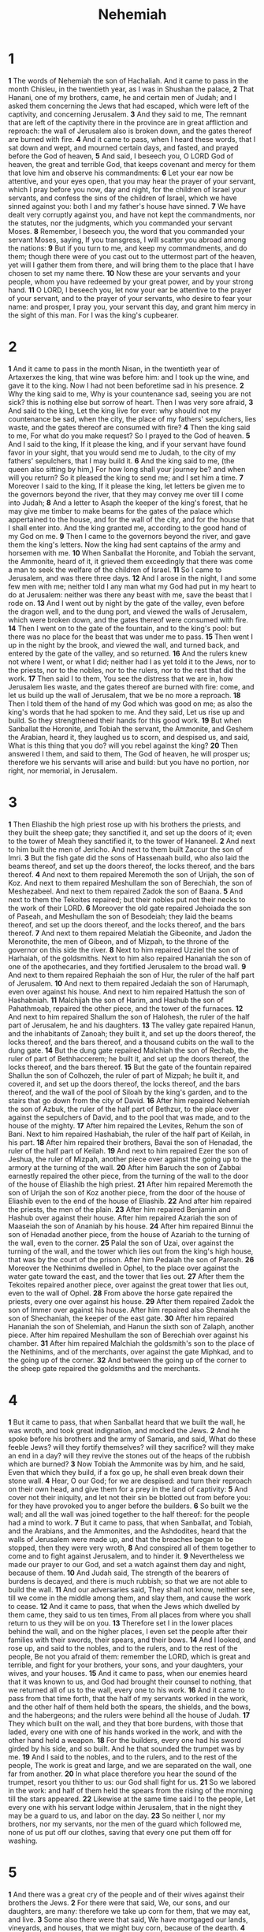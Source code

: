 #+title: Nehemiah

* 1
*1* The words of Nehemiah the son of Hachaliah. And it came to pass in the month Chisleu, in the twentieth year, as I was in Shushan the palace,
*2* That Hanani, one of my brothers, came, he and certain men of Judah; and I asked them concerning the Jews that had escaped, which were left of the captivity, and concerning Jerusalem.
*3* And they said to me, The remnant that are left of the captivity there in the province are in great affliction and reproach: the wall of Jerusalem also is broken down, and the gates thereof are burned with fire.
*4* And it came to pass, when I heard these words, that I sat down and wept, and mourned certain days, and fasted, and prayed before the God of heaven,
*5* And said, I beseech you, O LORD God of heaven, the great and terrible God, that keeps covenant and mercy for them that love him and observe his commandments:
*6* Let your ear now be attentive, and your eyes open, that you may hear the prayer of your servant, which I pray before you now, day and night, for the children of Israel your servants, and confess the sins of the children of Israel, which we have sinned against you: both I and my father's house have sinned.
*7* We have dealt very corruptly against you, and have not kept the commandments, nor the statutes, nor the judgments, which you commanded your servant Moses.
*8* Remember, I beseech you, the word that you commanded your servant Moses, saying, If you transgress, I will scatter you abroad among the nations:
*9* But if you turn to me, and keep my commandments, and do them; though there were of you cast out to the uttermost part of the heaven, yet will I gather them from there, and will bring them to the place that I have chosen to set my name there.
*10* Now these are your servants and your people, whom you have redeemed by your great power, and by your strong hand.
*11* O LORD, I beseech you, let now your ear be attentive to the prayer of your servant, and to the prayer of your servants, who desire to fear your name: and prosper, I pray you, your servant this day, and grant him mercy in the sight of this man. For I was the king's cupbearer.
* 2
*1* And it came to pass in the month Nisan, in the twentieth year of Artaxerxes the king, that wine was before him: and I took up the wine, and gave it to the king. Now I had not been beforetime sad in his presence.
*2* Why the king said to me, Why is your countenance sad, seeing you are not sick? this is nothing else but sorrow of heart. Then I was very sore afraid,
*3* And said to the king, Let the king live for ever: why should not my countenance be sad, when the city, the place of my fathers' sepulchers, lies waste, and the gates thereof are consumed with fire?
*4* Then the king said to me, For what do you make request? So I prayed to the God of heaven.
*5* And I said to the king, If it please the king, and if your servant have found favor in your sight, that you would send me to Judah, to the city of my fathers' sepulchers, that I may build it.
*6* And the king said to me, (the queen also sitting by him,) For how long shall your journey be? and when will you return? So it pleased the king to send me; and I set him a time.
*7* Moreover I said to the king, If it please the king, let letters be given me to the governors beyond the river, that they may convey me over till I come into Judah;
*8* And a letter to Asaph the keeper of the king's forest, that he may give me timber to make beams for the gates of the palace which appertained to the house, and for the wall of the city, and for the house that I shall enter into. And the king granted me, according to the good hand of my God on me.
*9* Then I came to the governors beyond the river, and gave them the king's letters. Now the king had sent captains of the army and horsemen with me.
*10* When Sanballat the Horonite, and Tobiah the servant, the Ammonite, heard of it, it grieved them exceedingly that there was come a man to seek the welfare of the children of Israel.
*11* So I came to Jerusalem, and was there three days.
*12* And I arose in the night, I and some few men with me; neither told I any man what my God had put in my heart to do at Jerusalem: neither was there any beast with me, save the beast that I rode on.
*13* And I went out by night by the gate of the valley, even before the dragon well, and to the dung port, and viewed the walls of Jerusalem, which were broken down, and the gates thereof were consumed with fire.
*14* Then I went on to the gate of the fountain, and to the king's pool: but there was no place for the beast that was under me to pass.
*15* Then went I up in the night by the brook, and viewed the wall, and turned back, and entered by the gate of the valley, and so returned.
*16* And the rulers knew not where I went, or what I did; neither had I as yet told it to the Jews, nor to the priests, nor to the nobles, nor to the rulers, nor to the rest that did the work.
*17* Then said I to them, You see the distress that we are in, how Jerusalem lies waste, and the gates thereof are burned with fire: come, and let us build up the wall of Jerusalem, that we be no more a reproach.
*18* Then I told them of the hand of my God which was good on me; as also the king's words that he had spoken to me. And they said, Let us rise up and build. So they strengthened their hands for this good work.
*19* But when Sanballat the Horonite, and Tobiah the servant, the Ammonite, and Geshem the Arabian, heard it, they laughed us to scorn, and despised us, and said, What is this thing that you do? will you rebel against the king?
*20* Then answered I them, and said to them, The God of heaven, he will prosper us; therefore we his servants will arise and build: but you have no portion, nor right, nor memorial, in Jerusalem.
* 3
*1* Then Eliashib the high priest rose up with his brothers the priests, and they built the sheep gate; they sanctified it, and set up the doors of it; even to the tower of Meah they sanctified it, to the tower of Hananeel.
*2* And next to him built the men of Jericho. And next to them built Zaccur the son of Imri.
*3* But the fish gate did the sons of Hassenaah build, who also laid the beams thereof, and set up the doors thereof, the locks thereof, and the bars thereof.
*4* And next to them repaired Meremoth the son of Urijah, the son of Koz. And next to them repaired Meshullam the son of Berechiah, the son of Meshezabeel. And next to them repaired Zadok the son of Baana.
*5* And next to them the Tekoites repaired; but their nobles put not their necks to the work of their LORD.
*6* Moreover the old gate repaired Jehoiada the son of Paseah, and Meshullam the son of Besodeiah; they laid the beams thereof, and set up the doors thereof, and the locks thereof, and the bars thereof.
*7* And next to them repaired Melatiah the Gibeonite, and Jadon the Meronothite, the men of Gibeon, and of Mizpah, to the throne of the governor on this side the river.
*8* Next to him repaired Uzziel the son of Harhaiah, of the goldsmiths.  Next to him also repaired Hananiah the son of one of the apothecaries, and they fortified Jerusalem to the broad wall.
*9* And next to them repaired Rephaiah the son of Hur, the ruler of the half part of Jerusalem.
*10* And next to them repaired Jedaiah the son of Harumaph, even over against his house. And next to him repaired Hattush the son of Hashabniah.
*11* Malchijah the son of Harim, and Hashub the son of Pahathmoab, repaired the other piece, and the tower of the furnaces.
*12* And next to him repaired Shallum the son of Halohesh, the ruler of the half part of Jerusalem, he and his daughters.
*13* The valley gate repaired Hanun, and the inhabitants of Zanoah; they built it, and set up the doors thereof, the locks thereof, and the bars thereof, and a thousand cubits on the wall to the dung gate.
*14* But the dung gate repaired Malchiah the son of Rechab, the ruler of part of Bethhaccerem; he built it, and set up the doors thereof, the locks thereof, and the bars thereof.
*15* But the gate of the fountain repaired Shallun the son of Colhozeh, the ruler of part of Mizpah; he built it, and covered it, and set up the doors thereof, the locks thereof, and the bars thereof, and the wall of the pool of Siloah by the king's garden, and to the stairs that go down from the city of David.
*16* After him repaired Nehemiah the son of Azbuk, the ruler of the half part of Bethzur, to the place over against the sepulchers of David, and to the pool that was made, and to the house of the mighty.
*17* After him repaired the Levites, Rehum the son of Bani. Next to him repaired Hashabiah, the ruler of the half part of Keilah, in his part.
*18* After him repaired their brothers, Bavai the son of Henadad, the ruler of the half part of Keilah.
*19* And next to him repaired Ezer the son of Jeshua, the ruler of Mizpah, another piece over against the going up to the armory at the turning of the wall.
*20* After him Baruch the son of Zabbai earnestly repaired the other piece, from the turning of the wall to the door of the house of Eliashib the high priest.
*21* After him repaired Meremoth the son of Urijah the son of Koz another piece, from the door of the house of Eliashib even to the end of the house of Eliashib.
*22* And after him repaired the priests, the men of the plain.
*23* After him repaired Benjamin and Hashub over against their house.  After him repaired Azariah the son of Maaseiah the son of Ananiah by his house.
*24* After him repaired Binnui the son of Henadad another piece, from the house of Azariah to the turning of the wall, even to the corner.
*25* Palal the son of Uzai, over against the turning of the wall, and the tower which lies out from the king's high house, that was by the court of the prison. After him Pedaiah the son of Parosh.
*26* Moreover the Nethinims dwelled in Ophel, to the place over against the water gate toward the east, and the tower that lies out.
*27* After them the Tekoites repaired another piece, over against the great tower that lies out, even to the wall of Ophel.
*28* From above the horse gate repaired the priests, every one over against his house.
*29* After them repaired Zadok the son of Immer over against his house.  After him repaired also Shemaiah the son of Shechaniah, the keeper of the east gate.
*30* After him repaired Hananiah the son of Shelemiah, and Hanun the sixth son of Zalaph, another piece. After him repaired Meshullam the son of Berechiah over against his chamber.
*31* After him repaired Malchiah the goldsmith's son to the place of the Nethinims, and of the merchants, over against the gate Miphkad, and to the going up of the corner.
*32* And between the going up of the corner to the sheep gate repaired the goldsmiths and the merchants.
* 4
*1* But it came to pass, that when Sanballat heard that we built the wall, he was wroth, and took great indignation, and mocked the Jews.
*2* And he spoke before his brothers and the army of Samaria, and said, What do these feeble Jews? will they fortify themselves? will they sacrifice?  will they make an end in a day? will they revive the stones out of the heaps of the rubbish which are burned?
*3* Now Tobiah the Ammonite was by him, and he said, Even that which they build, if a fox go up, he shall even break down their stone wall.
*4* Hear, O our God; for we are despised: and turn their reproach on their own head, and give them for a prey in the land of captivity:
*5* And cover not their iniquity, and let not their sin be blotted out from before you: for they have provoked you to anger before the builders.
*6* So built we the wall; and all the wall was joined together to the half thereof: for the people had a mind to work.
*7* But it came to pass, that when Sanballat, and Tobiah, and the Arabians, and the Ammonites, and the Ashdodites, heard that the walls of Jerusalem were made up, and that the breaches began to be stopped, then they were very wroth,
*8* And conspired all of them together to come and to fight against Jerusalem, and to hinder it.
*9* Nevertheless we made our prayer to our God, and set a watch against them day and night, because of them.
*10* And Judah said, The strength of the bearers of burdens is decayed, and there is much rubbish; so that we are not able to build the wall.
*11* And our adversaries said, They shall not know, neither see, till we come in the middle among them, and slay them, and cause the work to cease.
*12* And it came to pass, that when the Jews which dwelled by them came, they said to us ten times, From all places from where you shall return to us they will be on you.
*13* Therefore set I in the lower places behind the wall, and on the higher places, I even set the people after their families with their swords, their spears, and their bows.
*14* And I looked, and rose up, and said to the nobles, and to the rulers, and to the rest of the people, Be not you afraid of them: remember the LORD, which is great and terrible, and fight for your brothers, your sons, and your daughters, your wives, and your houses.
*15* And it came to pass, when our enemies heard that it was known to us, and God had brought their counsel to nothing, that we returned all of us to the wall, every one to his work.
*16* And it came to pass from that time forth, that the half of my servants worked in the work, and the other half of them held both the spears, the shields, and the bows, and the habergeons; and the rulers were behind all the house of Judah.
*17* They which built on the wall, and they that bore burdens, with those that laded, every one with one of his hands worked in the work, and with the other hand held a weapon.
*18* For the builders, every one had his sword girded by his side, and so built. And he that sounded the trumpet was by me.
*19* And I said to the nobles, and to the rulers, and to the rest of the people, The work is great and large, and we are separated on the wall, one far from another.
*20* In what place therefore you hear the sound of the trumpet, resort you thither to us: our God shall fight for us.
*21* So we labored in the work: and half of them held the spears from the rising of the morning till the stars appeared.
*22* Likewise at the same time said I to the people, Let every one with his servant lodge within Jerusalem, that in the night they may be a guard to us, and labor on the day.
*23* So neither I, nor my brothers, nor my servants, nor the men of the guard which followed me, none of us put off our clothes, saving that every one put them off for washing.
* 5
*1* And there was a great cry of the people and of their wives against their brothers the Jews.
*2* For there were that said, We, our sons, and our daughters, are many: therefore we take up corn for them, that we may eat, and live.
*3* Some also there were that said, We have mortgaged our lands, vineyards, and houses, that we might buy corn, because of the dearth.
*4* There were also that said, We have borrowed money for the king's tribute, and that on our lands and vineyards.
*5* Yet now our flesh is as the flesh of our brothers, our children as their children: and, see, we bring into bondage our sons and our daughters to be servants, and some of our daughters are brought to bondage already: neither is it in our power to redeem them; for other men have our lands and vineyards.
*6* And I was very angry when I heard their cry and these words.
*7* Then I consulted with myself, and I rebuked the nobles, and the rulers, and said to them, You exact usury, every one of his brother. And I set a great assembly against them.
*8* And I said to them, We after our ability have redeemed our brothers the Jews, which were sold to the heathen; and will you even sell your brothers? or shall they be sold to us? Then held they their peace, and found nothing to answer.
*9* Also I said, It is not good that you do: ought you not to walk in the fear of our God because of the reproach of the heathen our enemies?
*10* I likewise, and my brothers, and my servants, might exact of them money and corn: I pray you, let us leave off this usury.
*11* Restore, I pray you, to them, even this day, their lands, their vineyards, their olive groves, and their houses, also the hundredth part of the money, and of the corn, the wine, and the oil, that you exact of them.
*12* Then said they, We will restore them, and will require nothing of them; so will we do as you say. Then I called the priests, and took an oath of them, that they should do according to this promise.
*13* Also I shook my lap, and said, So God shake out every man from his house, and from his labor, that performes not this promise, even thus be he shaken out, and emptied. And all the congregation said, Amen, and praised the LORD. And the people did according to this promise.
*14* Moreover from the time that I was appointed to be their governor in the land of Judah, from the twentieth year even to the two and thirtieth year of Artaxerxes the king, that is, twelve years, I and my brothers have not eaten the bread of the governor.
*15* But the former governors that had been before me were chargeable to the people, and had taken of them bread and wine, beside forty shekels of silver; yes, even their servants bore rule over the people: but so did not I, because of the fear of God.
*16* Yes, also I continued in the work of this wall, neither bought we any land: and all my servants were gathered thither to the work.
*17* Moreover there were at my table an hundred and fifty of the Jews and rulers, beside those that came to us from among the heathen that are about us.
*18* Now that which was prepared for me daily was one ox and six choice sheep; also fowls were prepared for me, and once in ten days store of all sorts of wine: yet for all this required not I the bread of the governor, because the bondage was heavy on this people.
*19* Think on me, my God, for good, according to all that I have done for this people.
* 6
*1* Now it came to pass when Sanballat, and Tobiah, and Geshem the Arabian, and the rest of our enemies, heard that I had built the wall, and that there was no breach left therein; (though at that time I had not set up the doors on the gates;)
*2* That Sanballat and Geshem sent to me, saying, Come, let us meet together in some one of the villages in the plain of Ono. But they thought to do me mischief.
*3* And I sent messengers to them, saying, I am doing a great work, so that I cannot come down: why should the work cease, whilst I leave it, and come down to you?
*4* Yet they sent to me four times after this sort; and I answered them after the same manner.
*5* Then sent Sanballat his servant to me in like manner the fifth time with an open letter in his hand;
*6* Wherein was written, It is reported among the heathen, and Gashmu said it, that you and the Jews think to rebel: for which cause you build the wall, that you may be their king, according to these words.
*7* And you have also appointed prophets to preach of you at Jerusalem, saying, There is a king in Judah: and now shall it be reported to the king according to these words. Come now therefore, and let us take counsel together.
*8* Then I sent to him, saying, There are no such things done as you say, but you feign them out of your own heart.
*9* For they all made us afraid, saying, Their hands shall be weakened from the work, that it be not done. Now therefore, O God, strengthen my hands.
*10* Afterward I came to the house of Shemaiah the son of Delaiah the son of Mehetabeel, who was shut up; and he said, Let us meet together in the house of God, within the temple, and let us shut the doors of the temple: for they will come to slay you; yes, in the night will they come to slay you.
*11* And I said, Should such a man as I flee? and who is there, that, being as I am, would go into the temple to save his life? I will not go in.
*12* And, see, I perceived that God had not sent him; but that he pronounced this prophecy against me: for Tobiah and Sanballat had hired him.
*13* Therefore was he hired, that I should be afraid, and do so, and sin, and that they might have matter for an evil report, that they might reproach me.
*14* My God, think you on Tobiah and Sanballat according to these their works, and on the prophetess Noadiah, and the rest of the prophets, that would have put me in fear.
*15* So the wall was finished in the twenty and fifth day of the month Elul, in fifty and two days.
*16* And it came to pass, that when all our enemies heard thereof, and all the heathen that were about us saw these things, they were much cast down in their own eyes: for they perceived that this work was worked of our God.
*17* Moreover in those days the nobles of Judah sent many letters to Tobiah, and the letters of Tobiah came to them.
*18* For there were many in Judah sworn to him, because he was the son in law of Shechaniah the son of Arah; and his son Johanan had taken the daughter of Meshullam the son of Berechiah.
*19* Also they reported his good deeds before me, and uttered my words to him. And Tobiah sent letters to put me in fear.
* 7
*1* Now it came to pass, when the wall was built, and I had set up the doors, and the porters and the singers and the Levites were appointed,
*2* That I gave my brother Hanani, and Hananiah the ruler of the palace, charge over Jerusalem: for he was a faithful man, and feared God above many.
*3* And I said to them, Let not the gates of Jerusalem be opened until the sun be hot; and while they stand by, let them shut the doors, and bar them: and appoint watches of the inhabitants of Jerusalem, every one in his watch, and every one to be over against his house.
*4* Now the city was large and great: but the people were few therein, and the houses were not built.
*5* And my God put into my heart to gather together the nobles, and the rulers, and the people, that they might be reckoned by genealogy. And I found a register of the genealogy of them which came up at the first, and found written therein,
*6* These are the children of the province, that went up out of the captivity, of those that had been carried away, whom Nebuchadnezzar the king of Babylon had carried away, and came again to Jerusalem and to Judah, every one to his city;
*7* Who came with Zerubbabel, Jeshua, Nehemiah, Azariah, Raamiah, Nahamani, Mordecai, Bilshan, Mispereth, Bigvai, Nehum, Baanah. The number, I say, of the men of the people of Israel was this;
*8* The children of Parosh, two thousand an hundred seventy and two.
*9* The children of Shephatiah, three hundred seventy and two.
*10* The children of Arah, six hundred fifty and two.
*11* The children of Pahathmoab, of the children of Jeshua and Joab, two thousand and eight hundred and eighteen.
*12* The children of Elam, a thousand two hundred fifty and four.
*13* The children of Zattu, eight hundred forty and five.
*14* The children of Zaccai, seven hundred and three score.
*15* The children of Binnui, six hundred forty and eight.
*16* The children of Bebai, six hundred twenty and eight.
*17* The children of Azgad, two thousand three hundred twenty and two.
*18* The children of Adonikam, six hundred three score and seven.
*19* The children of Bigvai, two thousand three score and seven.
*20* The children of Adin, six hundred fifty and five.
*21* The children of Ater of Hezekiah, ninety and eight.
*22* The children of Hashum, three hundred twenty and eight.
*23* The children of Bezai, three hundred twenty and four.
*24* The children of Hariph, an hundred and twelve.
*25* The children of Gibeon, ninety and five.
*26* The men of Bethlehem and Netophah, an hundred fourscore and eight.
*27* The men of Anathoth, an hundred twenty and eight.
*28* The men of Bethazmaveth, forty and two.
*29* The men of Kirjathjearim, Chephirah, and Beeroth, seven hundred forty and three.
*30* The men of Ramah and Gaba, six hundred twenty and one.
*31* The men of Michmas, an hundred and twenty and two.
*32* The men of Bethel and Ai, an hundred twenty and three.
*33* The men of the other Nebo, fifty and two.
*34* The children of the other Elam, a thousand two hundred fifty and four.
*35* The children of Harim, three hundred and twenty.
*36* The children of Jericho, three hundred forty and five.
*37* The children of Lod, Hadid, and Ono, seven hundred twenty and one.
*38* The children of Senaah, three thousand nine hundred and thirty.
*39* The priests: the children of Jedaiah, of the house of Jeshua, nine hundred seventy and three.
*40* The children of Immer, a thousand fifty and two.
*41* The children of Pashur, a thousand two hundred forty and seven.
*42* The children of Harim, a thousand and seventeen.
*43* The Levites: the children of Jeshua, of Kadmiel, and of the children of Hodevah, seventy and four.
*44* The singers: the children of Asaph, an hundred forty and eight.
*45* The porters: the children of Shallum, the children of Ater, the children of Talmon, the children of Akkub, the children of Hatita, the children of Shobai, an hundred thirty and eight.
*46* The Nethinims: the children of Ziha, the children of Hashupha, the children of Tabbaoth,
*47* The children of Keros, the children of Sia, the children of Padon,
*48* The children of Lebana, the children of Hagaba, the children of Shalmai,
*49* The children of Hanan, the children of Giddel, the children of Gahar,
*50* The children of Reaiah, the children of Rezin, the children of Nekoda,
*51* The children of Gazzam, the children of Uzza, the children of Phaseah,
*52* The children of Besai, the children of Meunim, the children of Nephishesim,
*53* The children of Bakbuk, the children of Hakupha, the children of Harhur,
*54* The children of Bazlith, the children of Mehida, the children of Harsha,
*55* The children of Barkos, the children of Sisera, the children of Tamah,
*56* The children of Neziah, the children of Hatipha.
*57* The children of Solomon's servants: the children of Sotai, the children of Sophereth, the children of Perida,
*58* The children of Jaala, the children of Darkon, the children of Giddel,
*59* The children of Shephatiah, the children of Hattil, the children of Pochereth of Zebaim, the children of Amon.
*60* All the Nethinims, and the children of Solomon's servants, were three hundred ninety and two.
*61* And these were they which went up also from Telmelah, Telharesha, Cherub, Addon, and Immer: but they could not show their father's house, nor their seed, whether they were of Israel.
*62* The children of Delaiah, the children of Tobiah, the children of Nekoda, six hundred forty and two.
*63* And of the priests: the children of Habaiah, the children of Koz, the children of Barzillai, which took one of the daughters of Barzillai the Gileadite to wife, and was called after their name.
*64* These sought their register among those that were reckoned by genealogy, but it was not found: therefore were they, as polluted, put from the priesthood.
*65* And the Tirshatha said to them, that they should not eat of the most holy things, till there stood up a priest with Urim and Thummim.
*66* The whole congregation together was forty and two thousand three hundred and three score,
*67* Beside their manservants and their maidservants, of whom there were seven thousand three hundred thirty and seven: and they had two hundred forty and five singing men and singing women.
*68* Their horses, seven hundred thirty and six: their mules, two hundred forty and five:
*69* Their camels, four hundred thirty and five: six thousand seven hundred and twenty asses.
*70* And some of the chief of the fathers gave to the work. The Tirshatha gave to the treasure a thousand drams of gold, fifty basins, five hundred and thirty priests' garments.
*71* And some of the chief of the fathers gave to the treasure of the work twenty thousand drams of gold, and two thousand and two hundred pound of silver.
*72* And that which the rest of the people gave was twenty thousand drams of gold, and two thousand pound of silver, and three score and seven priests' garments.
*73* So the priests, and the Levites, and the porters, and the singers, and some of the people, and the Nethinims, and all Israel, dwelled in their cities; and when the seventh month came, the children of Israel were in their cities.
* 8
*1* And all the people gathered themselves together as one man into the street that was before the water gate; and they spoke to Ezra the scribe to bring the book of the law of Moses, which the LORD had commanded to Israel.
*2* And Ezra the priest brought the law before the congregation both of men and women, and all that could hear with understanding, on the first day of the seventh month.
*3* And he read therein before the street that was before the water gate from the morning until midday, before the men and the women, and those that could understand; and the ears of all the people were attentive to the book of the law.
*4* And Ezra the scribe stood on a pulpit of wood, which they had made for the purpose; and beside him stood Mattithiah, and Shema, and Anaiah, and Urijah, and Hilkiah, and Maaseiah, on his right hand; and on his left hand, Pedaiah, and Mishael, and Malchiah, and Hashum, and Hashbadana, Zechariah, and Meshullam.
*5* And Ezra opened the book in the sight of all the people; (for he was above all the people;) and when he opened it, all the people stood up:
*6* And Ezra blessed the LORD, the great God. And all the people answered, Amen, Amen, with lifting up their hands: and they bowed their heads, and worshipped the LORD with their faces to the ground.
*7* Also Jeshua, and Bani, and Sherebiah, Jamin, Akkub, Shabbethai, Hodijah, Maaseiah, Kelita, Azariah, Jozabad, Hanan, Pelaiah, and the Levites, caused the people to understand the law: and the people stood in their place.
*8* So they read in the book in the law of God distinctly, and gave the sense, and caused them to understand the reading.
*9* And Nehemiah, which is the Tirshatha, and Ezra the priest the scribe, and the Levites that taught the people, said to all the people, This day is holy to the LORD your God; mourn not, nor weep. For all the people wept, when they heard the words of the law.
*10* Then he said to them, Go your way, eat the fat, and drink the sweet, and send portions to them for whom nothing is prepared: for this day is holy to our LORD: neither be you sorry; for the joy of the LORD is your strength.
*11* So the Levites stilled all the people, saying, Hold your peace, for the day is holy; neither be you grieved.
*12* And all the people went their way to eat, and to drink, and to send portions, and to make great mirth, because they had understood the words that were declared to them.
*13* And on the second day were gathered together the chief of the fathers of all the people, the priests, and the Levites, to Ezra the scribe, even to understand the words of the law.
*14* And they found written in the law which the LORD had commanded by Moses, that the children of Israel should dwell in booths in the feast of the seventh month:
*15* And that they should publish and proclaim in all their cities, and in Jerusalem, saying, Go forth to the mount, and fetch olive branches, and pine branches, and myrtle branches, and palm branches, and branches of thick trees, to make booths, as it is written.
*16* So the people went forth, and brought them, and made themselves booths, every one on the roof of his house, and in their courts, and in the courts of the house of God, and in the street of the water gate, and in the street of the gate of Ephraim.
*17* And all the congregation of them that were come again out of the captivity made booths, and sat under the booths: for since the days of Jeshua the son of Nun to that day had not the children of Israel done so. And there was very great gladness.
*18* Also day by day, from the first day to the last day, he read in the book of the law of God. And they kept the feast seven days; and on the eighth day was a solemn assembly, according to the manner.
* 9
*1* Now in the twenty and fourth day of this month the children of Israel were assembled with fasting, and with sackcloths, and earth on them.
*2* And the seed of Israel separated themselves from all strangers, and stood and confessed their sins, and the iniquities of their fathers.
*3* And they stood up in their place, and read in the book of the law of the LORD their God one fourth part of the day; and another fourth part they confessed, and worshipped the LORD their God.
*4* Then stood up on the stairs, of the Levites, Jeshua, and Bani, Kadmiel, Shebaniah, Bunni, Sherebiah, Bani, and Chenani, and cried with a loud voice to the LORD their God.
*5* Then the Levites, Jeshua, and Kadmiel, Bani, Hashabniah, Sherebiah, Hodijah, Shebaniah, and Pethahiah, said, Stand up and bless the LORD your God for ever and ever: and blessed be your glorious name, which is exalted above all blessing and praise.
*6* You, even you, are LORD alone; you have made heaven, the heaven of heavens, with all their host, the earth, and all things that are therein, the seas, and all that is therein, and you preserve them all; and the host of heaven worships you.
*7* You are the LORD the God, who did choose Abram, and brought him forth out of Ur of the Chaldees, and gave him the name of Abraham;
*8* And found his heart faithful before you, and made a covenant with him to give the land of the Canaanites, the Hittites, the Amorites, and the Perizzites, and the Jebusites, and the Girgashites, to give it, I say, to his seed, and have performed your words; for you are righteous:
*9* And did see the affliction of our fathers in Egypt, and heard their cry by the Red sea;
*10* And showed signs and wonders on Pharaoh, and on all his servants, and on all the people of his land: for you knew that they dealt proudly against them. So did you get you a name, as it is this day.
*11* And you did divide the sea before them, so that they went through the middle of the sea on the dry land; and their persecutors you threw into the deeps, as a stone into the mighty waters.
*12* Moreover you led them in the day by a cloudy pillar; and in the night by a pillar of fire, to give them light in the way wherein they should go.
*13* You came down also on mount Sinai, and spoke with them from heaven, and gave them right judgments, and true laws, good statutes and commandments:
*14* And made known to them your holy sabbath, and commanded them precepts, statutes, and laws, by the hand of Moses your servant:
*15* And gave them bread from heaven for their hunger, and brought forth water for them out of the rock for their thirst, and promised them that they should go in to possess the land which you had sworn to give them.
*16* But they and our fathers dealt proudly, and hardened their necks, and listened not to your commandments,
*17* And refused to obey, neither were mindful of your wonders that you did among them; but hardened their necks, and in their rebellion appointed a captain to return to their bondage: but you are a God ready to pardon, gracious and merciful, slow to anger, and of great kindness, and forsook them not.
*18* Yes, when they had made them a molten calf, and said, This is your God that brought you up out of Egypt, and had worked great provocations;
*19* Yet you in your manifold mercies forsook them not in the wilderness: the pillar of the cloud departed not from them by day, to lead them in the way; neither the pillar of fire by night, to show them light, and the way wherein they should go.
*20* You gave also your good spirit to instruct them, and withheld not your manna from their mouth, and gave them water for their thirst.
*21* Yes, forty years did you sustain them in the wilderness, so that they lacked nothing; their clothes waxed not old, and their feet swelled not.
*22* Moreover you gave them kingdoms and nations, and did divide them into corners: so they possessed the land of Sihon, and the land of the king of Heshbon, and the land of Og king of Bashan.
*23* Their children also multiplied you as the stars of heaven, and brought them into the land, concerning which you had promised to their fathers, that they should go in to possess it.
*24* So the children went in and possessed the land, and you subdued before them the inhabitants of the land, the Canaanites, and gave them into their hands, with their kings, and the people of the land, that they might do with them as they would.
*25* And they took strong cities, and a fat land, and possessed houses full of all goods, wells dig, vineyards, and olive groves, and fruit trees in abundance: so they did eat, and were filled, and became fat, and delighted themselves in your great goodness.
*26* Nevertheless they were disobedient, and rebelled against you, and cast your law behind their backs, and slew your prophets which testified against them to turn them to you, and they worked great provocations.
*27* Therefore you delivered them into the hand of their enemies, who vexed them: and in the time of their trouble, when they cried to you, you heard them from heaven; and according to your manifold mercies you gave them saviors, who saved them out of the hand of their enemies.
*28* But after they had rest, they did evil again before you: therefore left you them in the land of their enemies, so that they had the dominion over them: yet when they returned, and cried to you, you heard them from heaven; and many times did you deliver them according to your mercies;
*29* And testified against them, that you might bring them again to your law: yet they dealt proudly, and listened not to your commandments, but sinned against your judgments, (which if a man do, he shall live in them;) and withdrew the shoulder, and hardened their neck, and would not hear.
*30* Yet many years did you forbear them, and testified against them by your spirit in your prophets: yet would they not give ear: therefore gave you them into the hand of the people of the lands.
*31* Nevertheless for your great mercies' sake you did not utterly consume them, nor forsake them; for you are a gracious and merciful God.
*32* Now therefore, our God, the great, the mighty, and the terrible God, who keep covenant and mercy, let not all the trouble seem little before you, that has come on us, on our kings, on our princes, and on our priests, and on our prophets, and on our fathers, and on all your people, since the time of the kings of Assyria to this day.
*33* However, you are just in all that is brought on us; for you have done right, but we have done wickedly:
*34* Neither have our kings, our princes, our priests, nor our fathers, kept your law, nor listened to your commandments and your testimonies, with which you did testify against them.
*35* For they have not served you in their kingdom, and in your great goodness that you gave them, and in the large and fat land which you gave before them, neither turned they from their wicked works.
*36* Behold, we are servants this day, and for the land that you gave to our fathers to eat the fruit thereof and the good thereof, behold, we are servants in it:
*37* And it yields much increase to the kings whom you have set over us because of our sins: also they have dominion over our bodies, and over our cattle, at their pleasure, and we are in great distress.
*38* And because of all this we make a sure covenant, and write it; and our princes, Levites, and priests, seal to it.
* 10
*1* Now those that sealed were, Nehemiah, the Tirshatha, the son of Hachaliah, and Zidkijah,
*2* Seraiah, Azariah, Jeremiah,
*3* Pashur, Amariah, Malchijah,
*4* Hattush, Shebaniah, Malluch,
*5* Harim, Meremoth, Obadiah,
*6* Daniel, Ginnethon, Baruch,
*7* Meshullam, Abijah, Mijamin,
*8* Maaziah, Bilgai, Shemaiah: these were the priests.
*9* And the Levites: both Jeshua the son of Azaniah, Binnui of the sons of Henadad, Kadmiel;
*10* And their brothers, Shebaniah, Hodijah, Kelita, Pelaiah, Hanan,
*11* Micha, Rehob, Hashabiah,
*12* Zaccur, Sherebiah, Shebaniah,
*13* Hodijah, Bani, Beninu.
*14* The chief of the people; Parosh, Pahathmoab, Elam, Zatthu, Bani,
*15* Bunni, Azgad, Bebai,
*16* Adonijah, Bigvai, Adin,
*17* Ater, Hizkijah, Azzur,
*18* Hodijah, Hashum, Bezai,
*19* Hariph, Anathoth, Nebai,
*20* Magpiash, Meshullam, Hezir,
*21* Meshezabeel, Zadok, Jaddua,
*22* Pelatiah, Hanan, Anaiah,
*23* Hoshea, Hananiah, Hashub,
*24* Hallohesh, Pileha, Shobek,
*25* Rehum, Hashabnah, Maaseiah,
*26* And Ahijah, Hanan, Anan,
*27* Malluch, Harim, Baanah.
*28* And the rest of the people, the priests, the Levites, the porters, the singers, the Nethinims, and all they that had separated themselves from the people of the lands to the law of God, their wives, their sons, and their daughters, every one having knowledge, and having understanding;
*29* They joined to their brothers, their nobles, and entered into a curse, and into an oath, to walk in God's law, which was given by Moses the servant of God, and to observe and do all the commandments of the LORD our Lord, and his judgments and his statutes;
*30* And that we would not give our daughters to the people of the land, not take their daughters for our sons:
*31* And if the people of the land bring ware or any victuals on the sabbath day to sell, that we would not buy it of them on the sabbath, or on the holy day: and that we would leave the seventh year, and the exaction of every debt.
*32* Also we made ordinances for us, to charge ourselves yearly with the third part of a shekel for the service of the house of our God;
*33* For the show bread, and for the continual meat offering, and for the continual burnt offering, of the sabbaths, of the new moons, for the set feasts, and for the holy things, and for the sin offerings to make an atonement for Israel, and for all the work of the house of our God.
*34* And we cast the lots among the priests, the Levites, and the people, for the wood offering, to bring it into the house of our God, after the houses of our fathers, at times appointed year by year, to burn on the altar of the LORD our God, as it is written in the law:
*35* And to bring the first fruits of our ground, and the first fruits of all fruit of all trees, year by year, to the house of the LORD:
*36* Also the firstborn of our sons, and of our cattle, as it is written in the law, and the firstborn of our herds and of our flocks, to bring to the house of our God, to the priests that minister in the house of our God:
*37* And that we should bring the first fruits of our dough, and our offerings, and the fruit of all manner of trees, of wine and of oil, to the priests, to the chambers of the house of our God; and the tithes of our ground to the Levites, that the same Levites might have the tithes in all the cities of our tillage.
*38* And the priest the son of Aaron shall be with the Levites, when the Levites take tithes: and the Levites shall bring up the tithe of the tithes to the house of our God, to the chambers, into the treasure house.
*39* For the children of Israel and the children of Levi shall bring the offering of the corn, of the new wine, and the oil, to the chambers, where are the vessels of the sanctuary, and the priests that minister, and the porters, and the singers: and we will not forsake the house of our God.
* 11
*1* And the rulers of the people dwelled at Jerusalem: the rest of the people also cast lots, to bring one of ten to dwell in Jerusalem the holy city, and nine parts to dwell in other cities.
*2* And the people blessed all the men, that willingly offered themselves to dwell at Jerusalem.
*3* Now these are the chief of the province that dwelled in Jerusalem: but in the cities of Judah dwelled every one in his possession in their cities, to wit, Israel, the priests, and the Levites, and the Nethinims, and the children of Solomon's servants.
*4* And at Jerusalem dwelled certain of the children of Judah, and of the children of Benjamin. Of the children of Judah; Athaiah the son of Uzziah, the son of Zechariah, the son of Amariah, the son of Shephatiah, the son of Mahalaleel, of the children of Perez;
*5* And Maaseiah the son of Baruch, the son of Colhozeh, the son of Hazaiah, the son of Adaiah, the son of Joiarib, the son of Zechariah, the son of Shiloni.
*6* All the sons of Perez that dwelled at Jerusalem were four hundred three score and eight valiant men.
*7* And these are the sons of Benjamin; Sallu the son of Meshullam, the son of Joed, the son of Pedaiah, the son of Kolaiah, the son of Maaseiah, the son of Ithiel, the son of Jesaiah.
*8* And after him Gabbai, Sallai, nine hundred twenty and eight.
*9* And Joel the son of Zichri was their overseer: and Judah the son of Senuah was second over the city.
*10* Of the priests: Jedaiah the son of Joiarib, Jachin.
*11* Seraiah the son of Hilkiah, the son of Meshullam, the son of Zadok, the son of Meraioth, the son of Ahitub, was the ruler of the house of God.
*12* And their brothers that did the work of the house were eight hundred twenty and two: and Adaiah the son of Jeroham, the son of Pelaliah, the son of Amzi, the son of Zechariah, the son of Pashur, the son of Malchiah.
*13* And his brothers, chief of the fathers, two hundred forty and two: and Amashai the son of Azareel, the son of Ahasai, the son of Meshillemoth, the son of Immer,
*14* And their brothers, mighty men of valor, an hundred twenty and eight: and their overseer was Zabdiel, the son of one of the great men.
*15* Also of the Levites: Shemaiah the son of Hashub, the son of Azrikam, the son of Hashabiah, the son of Bunni;
*16* And Shabbethai and Jozabad, of the chief of the Levites, had the oversight of the outward business of the house of God.
*17* And Mattaniah the son of Micha, the son of Zabdi, the son of Asaph, was the principal to begin the thanksgiving in prayer: and Bakbukiah the second among his brothers, and Abda the son of Shammua, the son of Galal, the son of Jeduthun.
*18* All the Levites in the holy city were two hundred fourscore and four.
*19* Moreover the porters, Akkub, Talmon, and their brothers that kept the gates, were an hundred seventy and two.
*20* And the residue of Israel, of the priests, and the Levites, were in all the cities of Judah, every one in his inheritance.
*21* But the Nethinims dwelled in Ophel: and Ziha and Gispa were over the Nethinims.
*22* The overseer also of the Levites at Jerusalem was Uzzi the son of Bani, the son of Hashabiah, the son of Mattaniah, the son of Micha. Of the sons of Asaph, the singers were over the business of the house of God.
*23* For it was the king's commandment concerning them, that a certain portion should be for the singers, due for every day.
*24* And Pethahiah the son of Meshezabeel, of the children of Zerah the son of Judah, was at the king's hand in all matters concerning the people.
*25* And for the villages, with their fields, some of the children of Judah dwelled at Kirjatharba, and in the villages thereof, and at Dibon, and in the villages thereof, and at Jekabzeel, and in the villages thereof,
*26* And at Jeshua, and at Moladah, and at Bethphelet,
*27* And at Hazarshual, and at Beersheba, and in the villages thereof,
*28* And at Ziklag, and at Mekonah, and in the villages thereof,
*29* And at Enrimmon, and at Zareah, and at Jarmuth,
*30* Zanoah, Adullam, and in their villages, at Lachish, and the fields thereof, at Azekah, and in the villages thereof. And they dwelled from Beersheba to the valley of Hinnom.
*31* The children also of Benjamin from Geba dwelled at Michmash, and Aija, and Bethel, and in their villages.
*32* And at Anathoth, Nob, Ananiah,
*33* Hazor, Ramah, Gittaim,
*34* Hadid, Zeboim, Neballat,
*35* Lod, and Ono, the valley of craftsmen.
*36* And of the Levites were divisions in Judah, and in Benjamin.
* 12
*1* Now these are the priests and the Levites that went up with Zerubbabel the son of Shealtiel, and Jeshua: Seraiah, Jeremiah, Ezra,
*2* Amariah, Malluch, Hattush,
*3* Shechaniah, Rehum, Meremoth,
*4* Iddo, Ginnetho, Abijah,
*5* Miamin, Maadiah, Bilgah,
*6* Shemaiah, and Joiarib, Jedaiah,
*7* Sallu, Amok, Hilkiah, Jedaiah. These were the chief of the priests and of their brothers in the days of Jeshua.
*8* Moreover the Levites: Jeshua, Binnui, Kadmiel, Sherebiah, Judah, and Mattaniah, which was over the thanksgiving, he and his brothers.
*9* Also Bakbukiah and Unni, their brothers, were over against them in the watches.
*10* And Jeshua begat Joiakim, Joiakim also begat Eliashib, and Eliashib begat Joiada,
*11* And Joiada begat Jonathan, and Jonathan begat Jaddua.
*12* And in the days of Joiakim were priests, the chief of the fathers: of Seraiah, Meraiah; of Jeremiah, Hananiah;
*13* Of Ezra, Meshullam; of Amariah, Jehohanan;
*14* Of Melicu, Jonathan; of Shebaniah, Joseph;
*15* Of Harim, Adna; of Meraioth, Helkai;
*16* Of Iddo, Zechariah; of Ginnethon, Meshullam;
*17* Of Abijah, Zichri; of Miniamin, of Moadiah, Piltai:
*18* Of Bilgah, Shammua; of Shemaiah, Jehonathan;
*19* And of Joiarib, Mattenai; of Jedaiah, Uzzi;
*20* Of Sallai, Kallai; of Amok, Eber;
*21* Of Hilkiah, Hashabiah; of Jedaiah, Nethaneel.
*22* The Levites in the days of Eliashib, Joiada, and Johanan, and Jaddua, were recorded chief of the fathers: also the priests, to the reign of Darius the Persian.
*23* The sons of Levi, the chief of the fathers, were written in the book of the chronicles, even until the days of Johanan the son of Eliashib.
*24* And the chief of the Levites: Hashabiah, Sherebiah, and Jeshua the son of Kadmiel, with their brothers over against them, to praise and to give thanks, according to the commandment of David the man of God, ward over against ward.
*25* Mattaniah, and Bakbukiah, Obadiah, Meshullam, Talmon, Akkub, were porters keeping the ward at the thresholds of the gates.
*26* These were in the days of Joiakim the son of Jeshua, the son of Jozadak, and in the days of Nehemiah the governor, and of Ezra the priest, the scribe.
*27* And at the dedication of the wall of Jerusalem they sought the Levites out of all their places, to bring them to Jerusalem, to keep the dedication with gladness, both with thanksgivings, and with singing, with cymbals, psalteries, and with harps.
*28* And the sons of the singers gathered themselves together, both out of the plain country round about Jerusalem, and from the villages of Netophathi;
*29* Also from the house of Gilgal, and out of the fields of Geba and Azmaveth: for the singers had built them villages round about Jerusalem.
*30* And the priests and the Levites purified themselves, and purified the people, and the gates, and the wall.
*31* Then I brought up the princes of Judah on the wall, and appointed two great companies of them that gave thanks, whereof one went on the right hand on the wall toward the dung gate:
*32* And after them went Hoshaiah, and half of the princes of Judah,
*33* And Azariah, Ezra, and Meshullam,
*34* Judah, and Benjamin, and Shemaiah, and Jeremiah,
*35* And certain of the priests' sons with trumpets; namely, Zechariah the son of Jonathan, the son of Shemaiah, the son of Mattaniah, the son of Michaiah, the son of Zaccur, the son of Asaph:
*36* And his brothers, Shemaiah, and Azarael, Milalai, Gilalai, Maai, Nethaneel, and Judah, Hanani, with the musical instruments of David the man of God, and Ezra the scribe before them.
*37* And at the fountain gate, which was over against them, they went up by the stairs of the city of David, at the going up of the wall, above the house of David, even to the water gate eastward.
*38* And the other company of them that gave thanks went over against them, and I after them, and the half of the people on the wall, from beyond the tower of the furnaces even to the broad wall;
*39* And from above the gate of Ephraim, and above the old gate, and above the fish gate, and the tower of Hananeel, and the tower of Meah, even to the sheep gate: and they stood still in the prison gate.
*40* So stood the two companies of them that gave thanks in the house of God, and I, and the half of the rulers with me:
*41* And the priests; Eliakim, Maaseiah, Miniamin, Michaiah, Elioenai, Zechariah, and Hananiah, with trumpets;
*42* And Maaseiah, and Shemaiah, and Eleazar, and Uzzi, and Jehohanan, and Malchijah, and Elam, and Ezer. And the singers sang loud, with Jezrahiah their overseer.
*43* Also that day they offered great sacrifices, and rejoiced: for God had made them rejoice with great joy: the wives also and the children rejoiced: so that the joy of Jerusalem was heard even afar off.
*44* And at that time were some appointed over the chambers for the treasures, for the offerings, for the first fruits, and for the tithes, to gather into them out of the fields of the cities the portions of the law for the priests and Levites: for Judah rejoiced for the priests and for the Levites that waited.
*45* And both the singers and the porters kept the ward of their God, and the ward of the purification, according to the commandment of David, and of Solomon his son.
*46* For in the days of David and Asaph of old there were chief of the singers, and songs of praise and thanksgiving to God.
*47* And all Israel in the days of Zerubbabel, and in the days of Nehemiah, gave the portions of the singers and the porters, every day his portion: and they sanctified holy things to the Levites; and the Levites sanctified them to the children of Aaron.
* 13
*1* On that day they read in the book of Moses in the audience of the people; and therein was found written, that the Ammonite and the Moabite should not come into the congregation of God for ever;
*2* Because they met not the children of Israel with bread and with water, but hired Balaam against them, that he should curse them: however, our God turned the curse into a blessing.
*3* Now it came to pass, when they had heard the law, that they separated from Israel all the mixed multitude.
*4* And before this, Eliashib the priest, having the oversight of the chamber of the house of our God, was allied to Tobiah:
*5* And he had prepared for him a great chamber, where aforetime they laid the meat offerings, the frankincense, and the vessels, and the tithes of the corn, the new wine, and the oil, which was commanded to be given to the Levites, and the singers, and the porters; and the offerings of the priests.
*6* But in all this time was not I at Jerusalem: for in the two and thirtieth year of Artaxerxes king of Babylon came I to the king, and after certain days obtained I leave of the king:
*7* And I came to Jerusalem, and understood of the evil that Eliashib did for Tobiah, in preparing him a chamber in the courts of the house of God.
*8* And it grieved me sore: therefore I cast forth all the household stuff to Tobiah out of the chamber.
*9* Then I commanded, and they cleansed the chambers: and thither brought I again the vessels of the house of God, with the meat offering and the frankincense.
*10* And I perceived that the portions of the Levites had not been given them: for the Levites and the singers, that did the work, were fled every one to his field.
*11* Then contended I with the rulers, and said, Why is the house of God forsaken? And I gathered them together, and set them in their place.
*12* Then brought all Judah the tithe of the corn and the new wine and the oil to the treasuries.
*13* And I made treasurers over the treasuries, Shelemiah the priest, and Zadok the scribe, and of the Levites, Pedaiah: and next to them was Hanan the son of Zaccur, the son of Mattaniah: for they were counted faithful, and their office was to distribute to their brothers.
*14* Remember me, O my God, concerning this, and wipe not out my good deeds that I have done for the house of my God, and for the offices thereof.
*15* In those days saw I in Judah some treading wine presses on the sabbath, and bringing in sheaves, and lading asses; as also wine, grapes, and figs, and all manner of burdens, which they brought into Jerusalem on the sabbath day: and I testified against them in the day wherein they sold victuals.
*16* There dwelled men of Tyre also therein, which brought fish, and all manner of ware, and sold on the sabbath to the children of Judah, and in Jerusalem.
*17* Then I contended with the nobles of Judah, and said to them, What evil thing is this that you do, and profane the sabbath day?
*18* Did not your fathers thus, and did not our God bring all this evil on us, and on this city? yet you bring more wrath on Israel by profaning the sabbath.
*19* And it came to pass, that when the gates of Jerusalem began to be dark before the sabbath, I commanded that the gates should be shut, and charged that they should not be opened till after the sabbath: and some of my servants set I at the gates, that there should no burden be brought in on the sabbath day.
*20* So the merchants and sellers of all kind of ware lodged without Jerusalem once or twice.
*21* Then I testified against them, and said to them, Why lodge you about the wall? if you do so again, I will lay hands on you. From that time forth came they no more on the sabbath.
*22* And I commanded the Levites that they should cleanse themselves, and that they should come and keep the gates, to sanctify the sabbath day.  Remember me, O my God, concerning this also, and spare me according to the greatness of your mercy.
*23* In those days also saw I Jews that had married wives of Ashdod, of Ammon, and of Moab:
*24* And their children spoke half in the speech of Ashdod, and could not speak in the Jews' language, but according to the language of each people.
*25* And I contended with them, and cursed them, and smote certain of them, and plucked off their hair, and made them swear by God, saying, You shall not give your daughters to their sons, nor take their daughters to your sons, or for yourselves.
*26* Did not Solomon king of Israel sin by these things? yet among many nations was there no king like him, who was beloved of his God, and God made him king over all Israel: nevertheless even him did outlandish women cause to sin.
*27* Shall we then listen to you to do all this great evil, to transgress against our God in marrying strange wives?
*28* And one of the sons of Joiada, the son of Eliashib the high priest, was son in law to Sanballat the Horonite: therefore I chased him from me.
*29* Remember them, O my God, because they have defiled the priesthood, and the covenant of the priesthood, and of the Levites.
*30* Thus cleansed I them from all strangers, and appointed the wards of the priests and the Levites, every one in his business;
*31* And for the wood offering, at times appointed, and for the first fruits. Remember me, O my God, for good.
